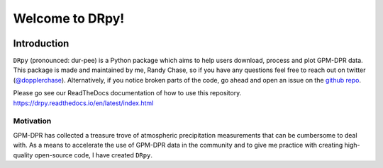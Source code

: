 
.. -*- mode: rst -*-
================================
Welcome to DRpy!
================================

.. image:: https://github.com/dopplerchase/DRpy/blob/master/docs/images/DRpy_logo_V1.pdf
   :align: center
   :width: 300

++++++++++++
Introduction
++++++++++++

``DRpy`` (pronounced: dur-pee) is a Python package which aims to help users download, process and plot GPM-DPR data.
This package is made and maintained by me, Randy Chase, so if you have any questions feel free to reach out on twitter (`@dopplerchase <https://twitter.com/DopplerChase>`_). 
Alternatively, if you notice broken parts of the code, go ahead and open an issue on the `github repo <https://github.com/dopplerchase/DRpy>`_.

Please go see our ReadTheDocs documentation of how to use this repository. `https://drpy.readthedocs.io/en/latest/index.html <https://drpy.readthedocs.io/en/latest/index.html>`_

**********
Motivation
**********

GPM-DPR has collected a treasure trove of atmospheric precipitation measurements that can be cumbersome to deal with. As a means to 
accelerate the use of GPM-DPR data in the community and to give me practice with creating high-quality open-source code, 
I have created ``DRpy``.